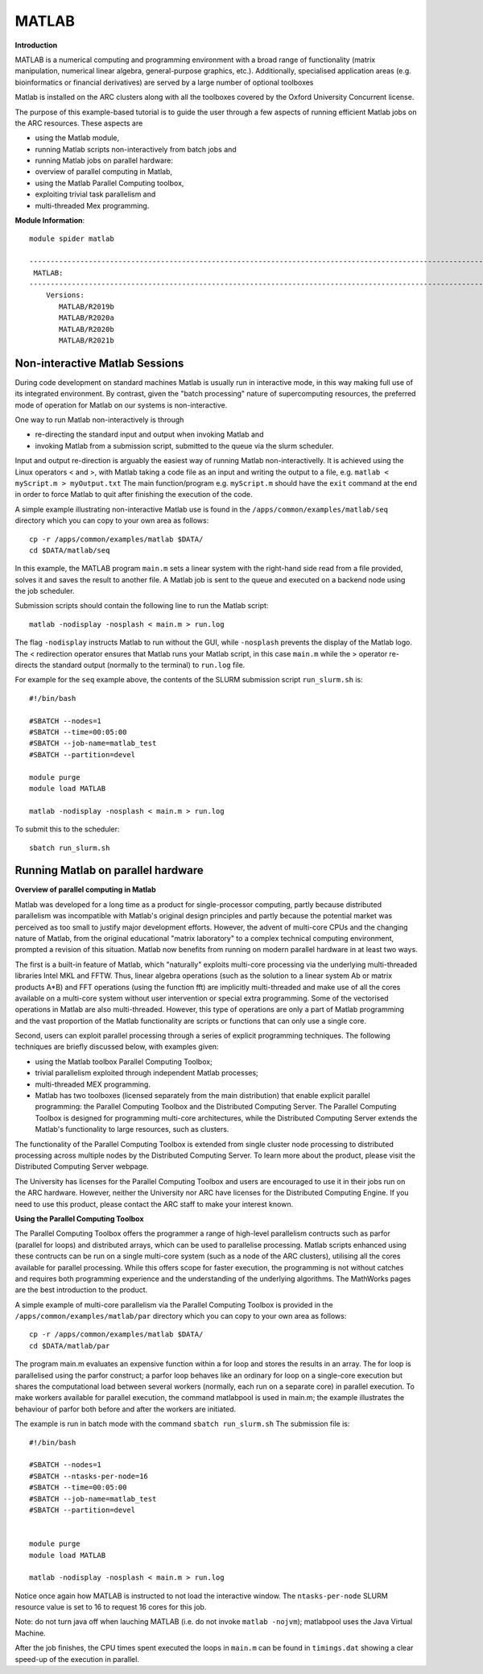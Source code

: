 MATLAB
------

**Introduction**
 
MATLAB is a numerical computing and programming environment with a broad range of functionality (matrix manipulation, numerical linear algebra, general-purpose graphics, etc.).  Additionally, specialised application areas (e.g. bioinformatics or financial derivatives) are served by a large number of optional toolboxes

Matlab is installed on the ARC clusters along with all the toolboxes covered by the Oxford University Concurrent license.

The purpose of this example-based tutorial is to guide the user through a few aspects of running efficient Matlab jobs on the ARC resources.  These aspects are

- using the Matlab module,
- running Matlab scripts non-interactively from batch jobs and
- running Matlab jobs on parallel hardware:
- overview of parallel computing in Matlab,
- using the Matlab Parallel Computing toolbox,
- exploiting trivial task parallelism and
- multi-threaded Mex programming.

**Module Information**::
 
 module spider matlab

 --------------------------------------------------------------------------------------------------------------------------------------------------------------------------------------------------------
  MATLAB:
 --------------------------------------------------------------------------------------------------------------------------------------------------------------------------------------------------------
     Versions:
        MATLAB/R2019b
        MATLAB/R2020a
        MATLAB/R2020b
        MATLAB/R2021b


Non-interactive Matlab Sessions
^^^^^^^^^^^^^^^^^^^^^^^^^^^^^^^

During code development on standard machines Matlab is usually run in interactive mode, in this way making full use of its integrated environment. 
By contrast, given the "batch processing" nature of supercomputing resources, the preferred mode of operation for Matlab on our systems is non-interactive. 

One way to run Matlab non-interactively is through

- re-directing the standard input and output when invoking Matlab and 
- invoking Matlab from a submission script, submitted to the queue via the slurm scheduler.

Input and output re-direction is arguably the easiest way of running Matlab non-interactivelly. It is achieved using the Linux operators < and >, with Matlab
taking a code file as an input and writing the output to a file, e.g. ``matlab < myScript.m > myOutput.txt`` The main function/program e.g. ``myScript.m`` should have
the ``exit`` command at the end in order to force Matlab to quit after finishing the execution of the code.  

A simple example illustrating non-interactive Matlab use is found in the ``/apps/common/examples/matlab/seq`` directory which you can copy to your own area as follows::

  cp -r /apps/common/examples/matlab $DATA/
  cd $DATA/matlab/seq
  

In this example, the MATLAB program ``main.m`` sets a linear system with the right-hand side read from a file provided, solves it and saves the result to another file.  A Matlab job is sent to the queue and executed on a backend node using the job scheduler.  

Submission scripts should contain the following line to run the Matlab script::

 matlab -nodisplay -nosplash < main.m > run.log

The flag ``-nodisplay`` instructs Matlab to run without the GUI, while ``-nosplash`` prevents the display of the Matlab logo.
The < redirection operator ensures that Matlab runs your Matlab script, in this case ``main.m`` while the > operator re-directs the standard output
(normally to the terminal) to ``run.log`` file.

For example for the ``seq`` example above, the contents of the SLURM submission script ``run_slurm.sh`` is::

  #!/bin/bash

  #SBATCH --nodes=1
  #SBATCH --time=00:05:00
  #SBATCH --job-name=matlab_test
  #SBATCH --partition=devel

  module purge
  module load MATLAB

  matlab -nodisplay -nosplash < main.m > run.log

To submit this to the scheduler::
 
   sbatch run_slurm.sh
   

Running Matlab on parallel hardware
^^^^^^^^^^^^^^^^^^^^^^^^^^^^^^^^^^^

**Overview of parallel computing in Matlab**

Matlab was developed for a long time as a product for single-processor computing, partly because distributed parallelism was incompatible with Matlab's original design principles and partly because the potential market was perceived as too small to justify major development efforts.  However, the advent of multi-core CPUs and the changing nature of Matlab, from the original educational "matrix laboratory" to a complex technical computing environment, prompted a revision of this situation. Matlab now benefits from running on modern parallel hardware in at least two ways.

The first is a built-in feature of Matlab, which "naturally" exploits multi-core processing via the underlying multi-threaded libraries Intel MKL and FFTW.  Thus, linear algebra operations (such as the solution to a linear system A\b or matrix products A*B) and FFT operations (using the function fft) are implicitly multi-threaded and make use of all the cores available on a multi-core system without user intervention or special extra programming.  Some of the vectorised operations in Matlab are also multi-threaded.  However, this type of operations are only a part of Matlab programming and the vast proportion of the Matlab functionality are scripts or functions that can only use a single core.

Second, users can exploit parallel processing through a series of explicit programming techniques.  The following techniques are briefly discussed below, with examples given:

- using the Matlab toolbox Parallel Computing Toolbox;
- trivial parallelism exploited through independent Matlab processes;
- multi-threaded MEX programming.
- Matlab has two toolboxes (licensed separately from the main distribution) that enable explicit parallel programming: the Parallel Computing Toolbox and the Distributed Computing Server.  The Parallel Computing Toolbox is designed for programming  multi-core architectures, while the Distributed Computing Server extends the Matlab's functionality to large resources, such as clusters.

The functionality of the Parallel Computing Toolbox is extended from single cluster node processing to distributed processing across multiple nodes by the Distributed Computing Server.  To learn more about the product, please visit the Distributed Computing Server webpage.

The University has licenses for the Parallel Computing Toolbox and users are encouraged to use it in their jobs run on the ARC hardware.  However, neither the University nor ARC have licenses for the Distributed Computing Engine.  If you need to use this product, please contact the ARC staff to make your interest known.

**Using the Parallel Computing Toolbox**

The Parallel Computing Toolbox offers the programmer a range of high-level parallelism contructs such as parfor (parallel for loops) and distributed arrays, which can be used to parallelise processing.  Matlab scripts enhanced using these contructs can be run on a single multi-core system (such as a node of the ARC clusters), utilising all the cores available for parallel processing.  While this offers scope for faster execution, the programming is not without catches and requires both programming experience and the understanding of the underlying algorithms.  The MathWorks pages are the best introduction to the product.

A simple example of multi-core parallelism via the Parallel Computing Toolbox is provided in the ``/apps/common/examples/matlab/par`` directory which you can copy to your own area as follows::

  cp -r /apps/common/examples/matlab $DATA/
  cd $DATA/matlab/par
  
The program main.m evaluates an expensive function within a for loop and stores the results in an array.  The for loop is parallelised using the parfor construct; a parfor loop behaves like an ordinary for loop on a single-core execution but shares the computational load between several workers (normally, each run on a separate core) in parallel execution.  To make workers available for parallel execution, the command matlabpool is used in main.m; the example illustrates the behaviour of parfor both before and after the workers are initiated.

The example is run in batch mode with the command ``sbatch run_slurm.sh``  The submission file is::

  #!/bin/bash

  #SBATCH --nodes=1
  #SBATCH --ntasks-per-node=16
  #SBATCH --time=00:05:00
  #SBATCH --job-name=matlab_test
  #SBATCH --partition=devel


  module purge
  module load MATLAB

  matlab -nodisplay -nosplash < main.m > run.log

Notice once again how MATLAB is instructed to not load the interactive window. The ``ntasks-per-node`` SLURM resource value is set to 16 to request 16 cores for this job.

Note: do not turn java off when lauching MATLAB (i.e. do not invoke ``matlab -nojvm``); matlabpool uses the Java Virtual Machine.

After the job finishes, the CPU times spent executed the loops in ``main.m`` can be found in ``timings.dat`` showing a clear speed-up of the execution in parallel.


